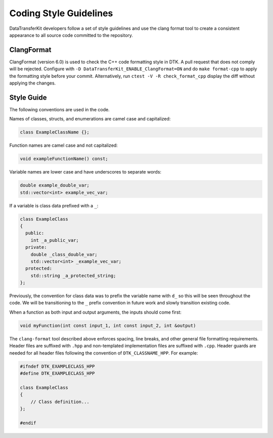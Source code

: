 Coding Style Guidelines
=======================

DataTransferKit developers follow a set of style guidelines and use the clang
format tool to create a consistent appearance to all source code committed to
the repository.

ClangFormat
-----------

ClangFormat (version 6.0) is used to check the C++ code formatting style in
DTK.  A pull request that does not comply will be rejected. Configure with
``-D DataTransferKit_ENABLE_ClangFormat=ON`` and do ``make format-cpp`` to
apply the formatting style before your commit.  Alternatively, run
``ctest -V -R check_format_cpp`` display the diff without applying the
changes.

Style Guide
-----------

The following conventions are used in the code.

Names of classes, structs, and enumerations are camel case and capitalized:

.. code-block:: c++

   class ExampleClassName {};

Function names are camel case and not capitalized:

.. code-block:: c++

   void exampleFunctionName() const;

Variable names are lower case and have underscores to separate words:

.. code-block:: c++

   double example_double_var;
   std::vector<int> example_vec_var;

If a variable is class data prefixed with a ``_``:

.. code-block:: c++

   class ExampleClass
   {
     public:
       int _a_public_var;
     private:
       double _class_double_var;
       std::vector<int> _example_vec_var;
     protected:
       std::string _a_protected_string;
   };

Previously, the convention for class data was to prefix the variable name with
``d_`` so this will be seen throughout the code. We will be transitioning to
the ``_`` prefix convention in future work and slowly transition existing
code.

When a function as both input and output arguments, the inputs should come
first:

.. code-block:: c++

  void myFunction(int const input_1, int const input_2, int &output)

The ``clang-format`` tool described above enforces spacing, line breaks, and
other general file formatting requirements. Header files are suffixed with
``.hpp`` and non-templated implementation files are suffixed with
``.cpp``. Header guards are needed for all header files following the
convention of ``DTK_CLASSNAME_HPP``. For example:

.. code-block:: c++

  #ifndef DTK_EXAMPLECLASS_HPP
  #define DTK_EXAMPLECLASS_HPP

  class ExampleClass
  {
      // Class definition...
  };

  #endif

